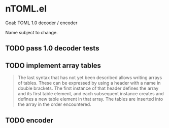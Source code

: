 * nTOML.el

Goal: TOML 1.0 decoder / encoder

Name subject to change.

** TODO pass 1.0 decoder tests
** TODO implement array tables

#+begin_quote
The last syntax that has not yet been described allows writing arrays of tables. These can be expressed by using a header with a name in double brackets. The first instance of that header defines the array and its first table element, and each subsequent instance creates and defines a new table element in that array. The tables are inserted into the array in the order encountered.
#+end_quote

** TODO encoder
